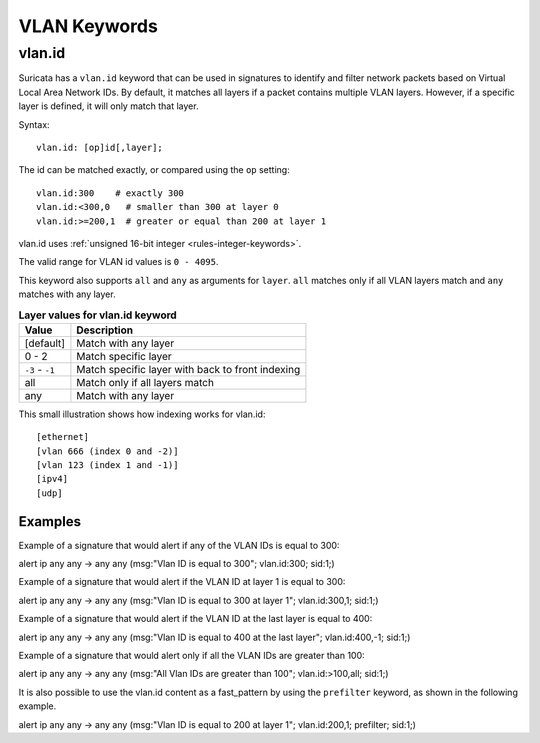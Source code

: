 VLAN Keywords
=============

.. role:: example-rule-action
.. role:: example-rule-header
.. role:: example-rule-options
.. role:: example-rule-emphasis

vlan.id
-------

Suricata has a ``vlan.id`` keyword that can be used in signatures to identify
and filter network packets based on Virtual Local Area Network IDs. By default,
it matches all layers if a packet contains multiple VLAN layers. However, if a
specific layer is defined, it will only match that layer.

Syntax::

 vlan.id: [op]id[,layer];

The id can be matched exactly, or compared using the ``op`` setting::

 vlan.id:300    # exactly 300
 vlan.id:<300,0   # smaller than 300 at layer 0
 vlan.id:>=200,1  # greater or equal than 200 at layer 1

vlan.id uses :ref:`unsigned 16-bit integer <rules-integer-keywords>`.

The valid range for VLAN id values is ``0 - 4095``.

This keyword also supports ``all`` and ``any`` as arguments for ``layer``.
``all`` matches only if all VLAN layers match and ``any`` matches with any layer.

.. table:: **Layer values for vlan.id keyword**

    ===============  ================================================
    Value            Description
    ===============  ================================================
    [default]        Match with any layer
    0 - 2            Match specific layer
    ``-3`` - ``-1``  Match specific layer with back to front indexing
    all              Match only if all layers match
    any              Match with any layer
    ===============  ================================================

This small illustration shows how indexing works for vlan.id::

 [ethernet]
 [vlan 666 (index 0 and -2)]
 [vlan 123 (index 1 and -1)]
 [ipv4]
 [udp]

Examples
^^^^^^^^

Example of a signature that would alert if any of the VLAN IDs is equal to 300:

.. container:: example-rule

  alert ip any any -> any any (msg:"Vlan ID is equal to 300"; :example-rule-emphasis:`vlan.id:300;` sid:1;)

Example of a signature that would alert if the VLAN ID at layer 1 is equal to 300:

.. container:: example-rule

  alert ip any any -> any any (msg:"Vlan ID is equal to 300 at layer 1"; :example-rule-emphasis:`vlan.id:300,1;` sid:1;)

Example of a signature that would alert if the VLAN ID at the last layer is equal to 400:

.. container:: example-rule

  alert ip any any -> any any (msg:"Vlan ID is equal to 400 at the last layer"; :example-rule-emphasis:`vlan.id:400,-1;` sid:1;)

Example of a signature that would alert only if all the VLAN IDs are greater than 100:

.. container:: example-rule

  alert ip any any -> any any (msg:"All Vlan IDs are greater than 100"; :example-rule-emphasis:`vlan.id:>100,all;` sid:1;)

It is also possible to use the vlan.id content as a fast_pattern by using the ``prefilter`` keyword, as shown in the following example.

.. container:: example-rule

  alert ip any any -> any any (msg:"Vlan ID is equal to 200 at layer 1"; :example-rule-emphasis:`vlan.id:200,1; prefilter;` sid:1;)

